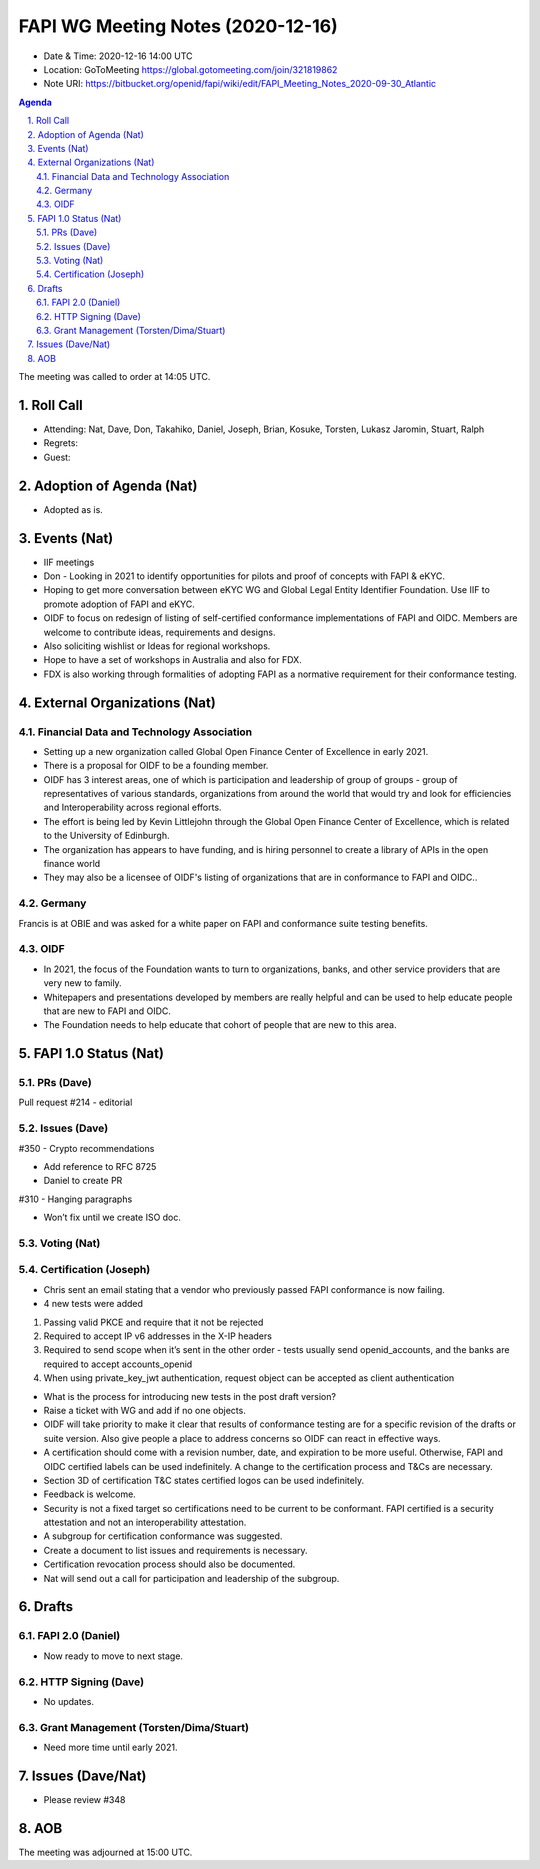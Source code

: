============================================
FAPI WG Meeting Notes (2020-12-16) 
============================================
* Date & Time: 2020-12-16 14:00 UTC
* Location: GoToMeeting https://global.gotomeeting.com/join/321819862
* Note URI: https://bitbucket.org/openid/fapi/wiki/edit/FAPI_Meeting_Notes_2020-09-30_Atlantic

.. sectnum:: 
   :suffix: .

.. contents:: Agenda

The meeting was called to order at 14:05 UTC. 

Roll Call 
===========
* Attending: Nat, Dave, Don, Takahiko, Daniel, Joseph, Brian, Kosuke, Torsten, Lukasz Jaromin, Stuart, Ralph
* Regrets: 
* Guest: 

Adoption of Agenda (Nat)
===========================
* Adopted as is. 

Events (Nat)
======================

* IIF meetings 
* Don - Looking in 2021 to identify opportunities for pilots and proof of concepts with FAPI & eKYC.
* Hoping to get more conversation between eKYC WG and Global Legal Entity Identifier Foundation. Use IIF to promote adoption of FAPI and eKYC.

* OIDF to focus on redesign of listing of self-certified conformance implementations of FAPI and OIDC. Members are welcome to contribute ideas, requirements and designs.

* Also soliciting wishlist or Ideas for regional workshops.
* Hope to have a set of workshops in Australia and also for FDX.
* FDX is also working through formalities of adopting FAPI as a normative requirement for their conformance testing.





External Organizations (Nat)
================================

Financial Data and Technology Association
-------------------------------------------------------
* Setting up a new organization called Global Open Finance Center of Excellence in early 2021.
* There is a proposal for OIDF to be a founding member.
* OIDF has 3 interest areas, one of which is participation and leadership of group of groups - group of representatives of various standards, organizations from around the world that would try and look for efficiencies and Interoperability across regional efforts.
* The effort is being led by Kevin Littlejohn through the Global Open Finance Center of Excellence, which is related to the University of Edinburgh.
* The organization has appears to have funding, and is hiring personnel to create a library of APIs in the open finance world
* They may also be a licensee of OIDF's listing of organizations that are in conformance to FAPI and OIDC..


Germany
------------
Francis is at OBIE and was asked for a white paper on FAPI and conformance suite testing benefits.

OIDF
-------
* In 2021, the focus of the Foundation wants to turn to organizations, banks, and other service providers that are very new to family. 
* Whitepapers and presentations developed by members are really helpful and can be used to help educate people that are new to FAPI and OIDC.
* The Foundation needs to  help educate that cohort of people that are new to this area.


FAPI 1.0 Status (Nat)
===========================
PRs (Dave)
---------------
Pull request #214 - editorial 


Issues (Dave)
---------------
#350 - Crypto recommendations

* Add reference to RFC 8725
* Daniel to create PR

#310 - Hanging paragraphs

* Won’t fix until we create ISO doc.



Voting (Nat)
---------------

Certification (Joseph)
-------------------------
* Chris sent an email stating that a vendor who previously passed FAPI conformance is now failing.
* 4 new tests were added

1) Passing valid PKCE and require that it not be rejected
2) Required to accept IP v6 addresses in the X-IP headers
3) Required to send scope when it’s sent in the other order - tests usually send openid_accounts, and the banks are required to accept accounts_openid
4) When using  private_key_jwt authentication, request object can be accepted as client authentication

* What is the process for introducing new tests in the post draft version?
* Raise a ticket with WG and add if no one objects.

* OIDF will take priority to make it clear that results of conformance testing are for a specific revision of the drafts or suite version. Also give people a place to address concerns so OIDF can react in effective ways.

* A certification should come with a revision number, date, and expiration to be more useful. Otherwise, FAPI and OIDC certified labels can be used indefinitely. A change to the certification process and T&Cs are necessary. 
* Section 3D of certification T&C states certified logos can be used indefinitely.
* Feedback is welcome.

* Security is not a fixed target so certifications need to be current to be conformant. FAPI certified is a security attestation and not an interoperability attestation.

* A subgroup for certification conformance was suggested.
* Create a document to list issues and requirements is necessary.
* Certification revocation process should also be documented.
* Nat will send out a call for participation and leadership of the subgroup.



Drafts
===========
FAPI 2.0 (Daniel)
-------------------
* Now ready to move to next stage. 


HTTP Signing (Dave)
----------------------
* No updates.

Grant Management (Torsten/Dima/Stuart)
---------------------------------------
* Need more time until early 2021.


Issues (Dave/Nat)
=====================
* Please review #348 

AOB
==========================


The meeting was adjourned at 15:00 UTC.